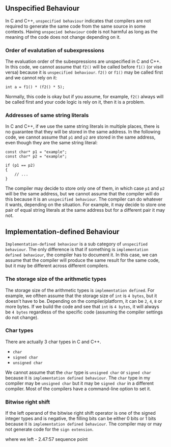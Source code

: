 ** Unspecified Behaviour
 In C and C++, ~unspecified behaviour~ indicates that compilers are not required to generate the same code from the same source in some contexts. Having ~unspecied behaviour~ code is not harmful as long as the meaning of the code does not change depending on it.

*** Order of evalutation of subexpressions
 The evaluation order of the subexpressions are unspecified in C and C++.
 In this code, we cannot assume that ~f2()~ will be called before ~f1()~ (or vise versa) because it is ~unspecified behaviour~. ~f2()~ or ~f1()~ may be called first and we cannot rely on it:
 #+BEGIN_SRC C++
   int a = f1() * (f2() * 5);
 #+END_SRC
 Normally, this code is okay but if you assume, for example, ~f2()~ always will be called first and your code logic is rely on it, then it is a problem.

*** Addresses of same string literals
 In C and C++, if we use the same string literals in multiple places, there is no guarantee that they will be stored in the same address. 
 In the following code, we cannot assume that ~p1~ and ~p2~ are stored in the same address, even though they are the same string literal:
 #+BEGIN_SRC C++
   const char* p1 = "example";
   const char* p2 = "example";

   if (p1 == p2)
   {
       // ...
   }
 #+END_SRC
 The compiler may decide to store only one of them, in which case ~p1~ and ~p2~ will be the same address, but we cannot assume that the compiler will do this because it is an ~unspecified behaviour~. The compiler can do whatever it wants, depending on the situation. For example, it may decide to store one pair of equal string literals at the same address but for a different pair it may not.

** Implementation-defined Behaviour
 ~Implementation-defined behaviour~ is a sub category of  ~unspecified behaviour~. The only difference is that if something is ~implementation defined behaviour~, the compiler has to document it. In this case, we can assume that the compiler will produce the same result for the same code, but it may be different across different compilers.

*** The storage size of the arithmetic types
 The storage size of the arithmetic types is ~implementation defined~. For example, we ofthen assume that the storage size of ~int~ is ~4 bytes~, but it doesn't have to be. Depending on the compiler/platform, it can be ~2~, ~4~, ~8~ or more bytes. If we build the code and see that ~int~ is ~4 bytes~, it will always be ~4 bytes~ regardless of the specific code (assuming the compiler settings do not change).

*** Char types
 There are actually 3 char types in C and C++.
  - ~char~
  - ~signed char~
  - ~unsigned char~
 We cannot assume that the ~char~ type is ~unsigned char~ or ~signed char~ because it is ~implementation defined behaviour~. The ~char~ type in my compiler may be ~unsigned char~ but it may be ~signed char~ in a different compiler. Most of the compilers have a command-line option to set it.

*** Bitwise right shift
 If the left operand of the bitwise right shift operator is one of the signed integer types and is negative, the filling bits can be either 0 bits or 1 bits because it is ~implementation defined behaviour~. The compiler may or may not generate code for the ~sign extension~.


 where we left - 2.47:57 sequence point
